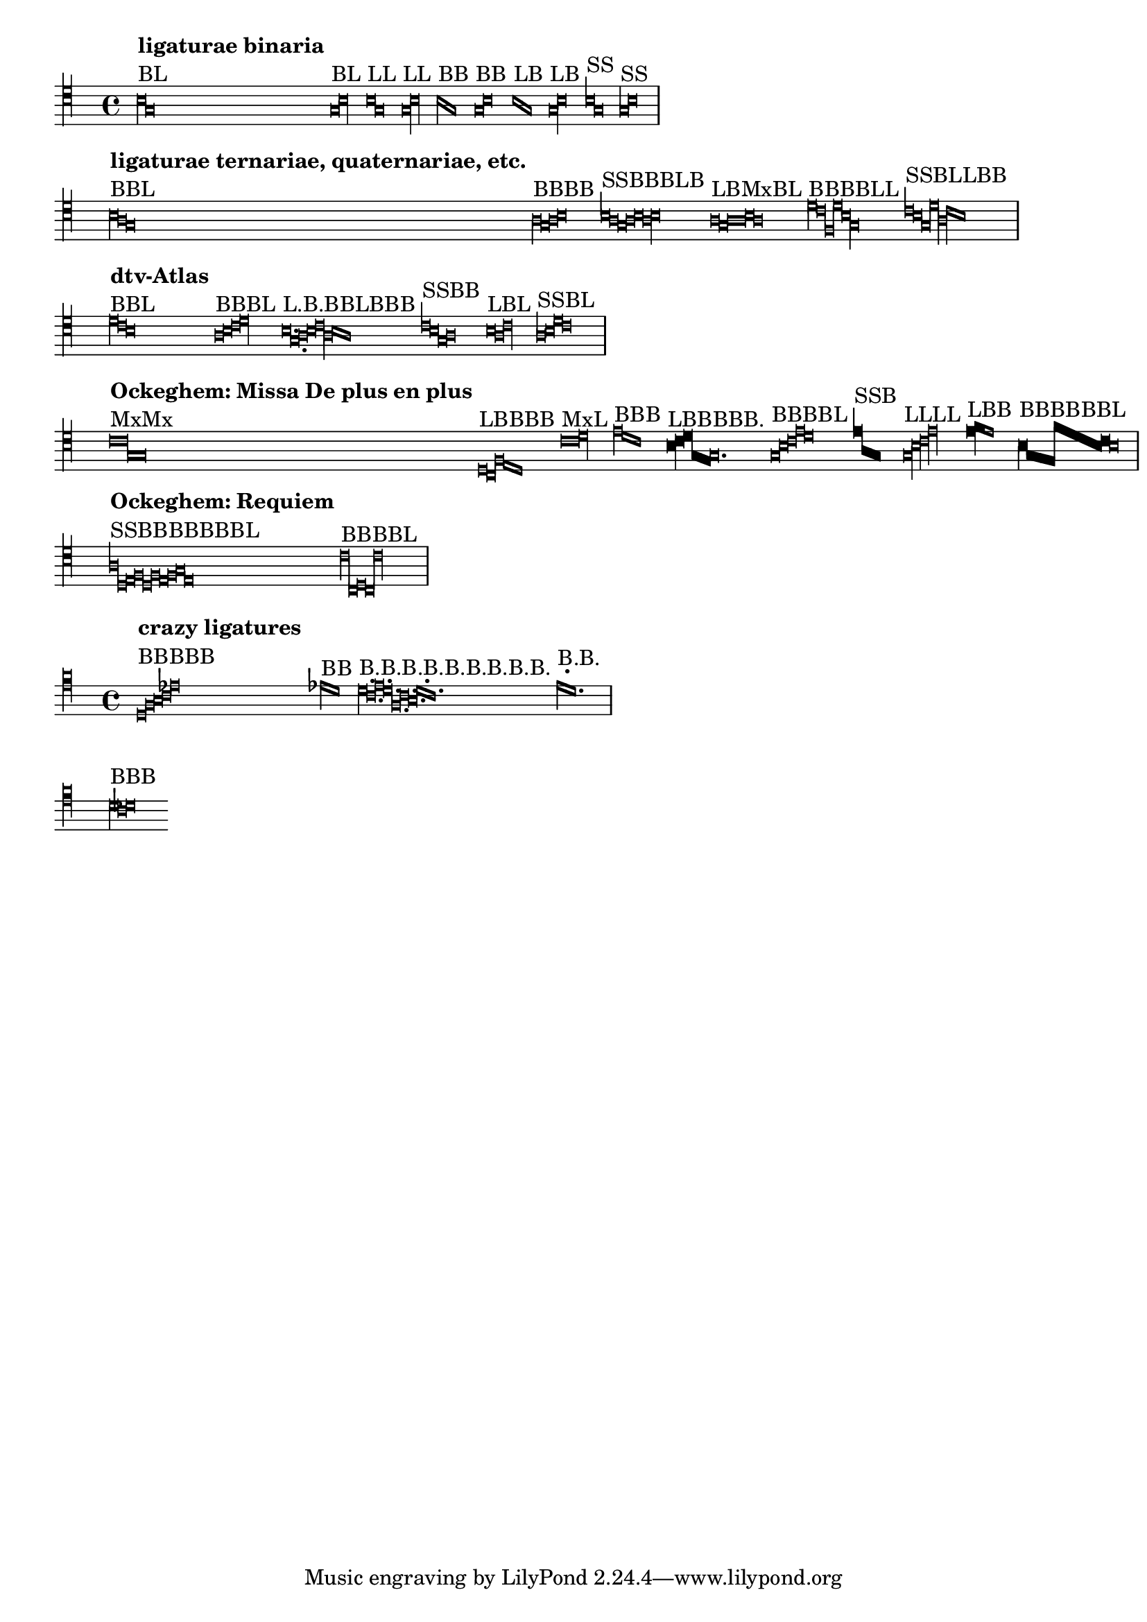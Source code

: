 \version "2.15.20"

\header {
  texidoc = "Mensural ligatures show different shapes, depending on the
  rhythmical pattern and direction of the melody line."
}


\layout {
  ragged-right = ##t
  indent = 0.0
  \context {
    \Voice
    \remove "Ligature_bracket_engraver"
    \consists "Mensural_ligature_engraver"
  }
  \context {
    \Score
    \override SpacingSpanner #'packed-spacing = ##t
    \override PaperColumn #'keep-inside-line = ##f
  }
}

\context Voice {
  \clef "petrucci-c4"
  \set Staff.printKeyCancellation = ##f
  \cadenzaOn % turn off bar lines
  \accidentalStyle "forget"
  \textLengthOn

% ligaturae binaria

  \[
    b\breve^\markup { \column { { \bold "ligaturae binaria" } "BL" } }
    g\longa
    \]

  \[
    g\breve^\markup { "BL" }
    b\longa
    \]

  \[
    b\longa^\markup { "LL" }
    g
    \]

  \[
    g\longa^\markup { "LL" }
    b
    \]

  \[
    b\breve^\markup { "BB" }
    g
    \]

  \[
    g\breve^\markup { "BB" }
    b
    \]

  \[
    b\longa^\markup { "LB" }
    g\breve
    \]

  \[
    g\longa^\markup { "LB" }
    b\breve
    \]

  \[
    b1^\markup { "SS" }
    g
    \]

  \[
    g1^\markup { "SS" }
    b
    \]

  \bar "|" \break

% ligaturae ternariae, quaternariae, etc. (sicut in Apel[1])

  \[
    b\breve^\markup {
      \column { { \bold "ligaturae ternariae, quaternariae, etc." } "BBL" } }
    a
    g\longa
    \]

  \[
    a\breve^\markup { "BBBB" }
    g
    a
    b
    \]

  \[
    b1^\markup { "SSBBBLB" }
    a
    g\breve
    a
    b
    a\longa
    b\breve
    \]

  \[
    a\longa^\markup { "LBMxBL" }
    g\breve
    a\maxima
    b\breve
    a\longa
    \]

  \[
    d'\breve^\markup { "BBBBLL" }
    c'
    f
    d'
    b\longa
    g
    \]

  \[
    c'1^\markup { "SSBLLBB" }
    b
    g\breve
    d'\longa
    a
    c'\breve
    b
    \]

  \bar "|" \break

% examples from "dtv-Atlas zur Musik" [2]

  \[
    d'\breve^\markup { \column { { \bold "dtv-Atlas" } "BBL" } }
    c'
    b\longa
    \]

  \[
    a\breve^\markup { "BBBL" }
    b
    c'
    d'\longa
    \]

  \[
    b\longa.^\markup { "L.B.BBLBBB" }
    g\breve.
    a\breve
    b
    c'\longa
    a\breve
    b
    a
    \]

  \[
    c'1^\markup { "SSBB" }
    b
    g\breve
    a
    \]

  \[
    b\longa^\markup { "LBL" }
    a\breve
    c'\longa
    \]

  \[
    a1^\markup { "SSBL" }
    b
    d'\breve
    c'\longa
    \]

  \bar "|" \break

% some ligatures from Ockeghem: Missa De plus en plus

  \[
    c'\maxima^\markup {
      \column { { \bold "Ockeghem: Missa De plus en plus" } "MxMx" } }
    g
    \]

  \[
    d\longa^\markup { "LBBBB" }
    c\breve
    f
    e
    d
    \]

  \[
    c'\maxima^\markup { "MxL" }
    d'\longa
    \]

  \[
    e'\breve^\markup { "BBB" }
    d'
    c'
    \]

  \[
    \override NoteHead #'style = #'blackpetrucci
    b\longa^\markup { "LBBBBB." }
    c'\breve
    d'
    g
    \once \override NoteHead #'ligature-flexa = ##t
    f
    \revert NoteHead #'style
    g\breve.
    \]

  \[
    g\breve^\markup { "BBBBL" }
    b
    c'
    e'
    d'\longa
    \]

  \[
    \override NoteHead #'style = #'blackpetrucci
    e'1^\markup { "SSB" }
    a
    g\breve
    \revert NoteHead #'style
    \]

  \[
    g\longa^\markup { "LLLL" }
    b
    c'
    e'
    \]

  \[
    \override NoteHead #'style = #'blackpetrucci
    e'\longa^\markup { "LBB" }
    f'\breve
    \revert NoteHead #'style
    e'
    \]

  \[
    \override NoteHead #'style = #'blackpetrucci
    b\breve^\markup { "BBBBBBL" }
    g
    \override NoteHead #'ligature-flexa = ##t
    \override NoteHead #'flexa-width = #3
    f
    f'
    \override NoteHead #'flexa-width = #5
    b
    c'
    \revert NoteHead #'style
    % though ligature-flexa is still ##t, this pair must be drawn as recta
    b\longa
    \revert NoteHead #'flexa-width
    \revert NoteHead #'ligature-flexa
    \]

  \bar "|" \break

% some from the Requiem

  \[
    a1^\markup { \column { { \bold "Ockeghem: Requiem" } "SSBBBBBBBL" } }
    d
    e\breve
    f
    d
    f
    e
    f
    g
    e\longa
    \]

  \[
    c'\breve^\markup { "BBBBL" }
    c
    d
    c
    c'\longa
    \]

  \bar "|" \break
}

\context Staff \with
{
  \override StaffSymbol #'line-count = #4
}
{
  \clef "petrucci-c5"
  \set Staff.printKeyCancellation = ##f
  \cadenzaOn % turn off bar lines
  \accidentalStyle "forget"
  \textLengthOn

  \[
    c\breve^\markup { \column { { \bold "crazy ligatures" } "BBBBB" } }
    e
    f
    g
    bes
    \]

  \[
    bes\breve^\markup { "BB" }
    a
    \] % TODO: accidentals must be collected and printed before ligature

  \[
    a\breve.^\markup { "B.B.B.B.B.B.B.B.B." }
    g
    b
    a
    e
    g
    f
    a
    g
    \]

  \[
    b^\markup { "B.B." }
    a
    \] % TODO the first dot is too high to avoid a non-existent (ledger) line

  \bar "|" \break

% invalid ligatures (those commented out are rejected with explanation)

%  \[
%    a1^\markup { \column { { \bold "invalid ligatures" } "SS" } }
%    as
%  \]

  \[
    a\breve^\markup { "BBB" }
    g
    as
    \]

%  \[
%    f\longa^\markup { "LLB" }
%    g
%    f\breve
%  \]

%  \[
%    f\breve^\markup { "BSLB" }
%    a1
%    g\longa
%    a\breve
%  \]
}


% Litterae:
%
% [1] Willi Apel: The Notation of Polyphonic Music. 900-1600.
% [2] Ulrich Michels: dtv-Atlas zur Musik, 1977.
%
